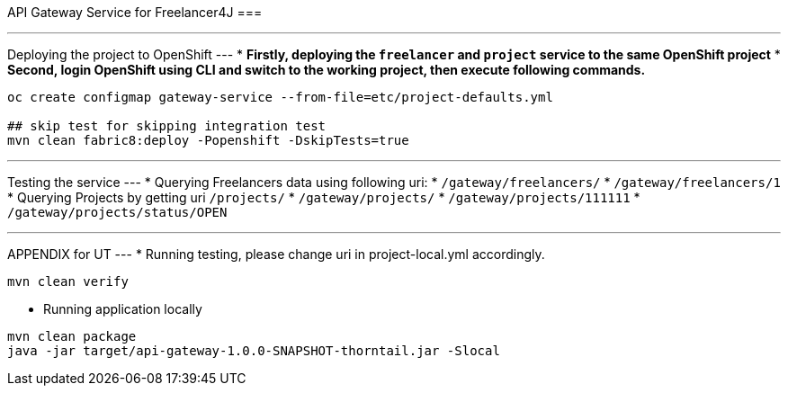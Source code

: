 API Gateway Service for Freelancer4J
===

---
Deploying the project to OpenShift
---
* **Firstly, deploying the `freelancer` and `project` service to the same OpenShift project**
* **Second, login OpenShift using CLI and switch to the working project, then execute following commands.**

```
oc create configmap gateway-service --from-file=etc/project-defaults.yml

## skip test for skipping integration test
mvn clean fabric8:deploy -Popenshift -DskipTests=true
```

---
Testing the service
---
* Querying Freelancers data using following uri:
  * `/gateway/freelancers/`
  * `/gateway/freelancers/1`
* Querying Projects by getting uri `/projects/`
  * `/gateway/projects/`
  * `/gateway/projects/111111`
  * `/gateway/projects/status/OPEN`


---
APPENDIX for UT
---
* Running testing, please change uri in project-local.yml accordingly.
```
mvn clean verify
```
* Running application locally
```
mvn clean package
java -jar target/api-gateway-1.0.0-SNAPSHOT-thorntail.jar -Slocal
```